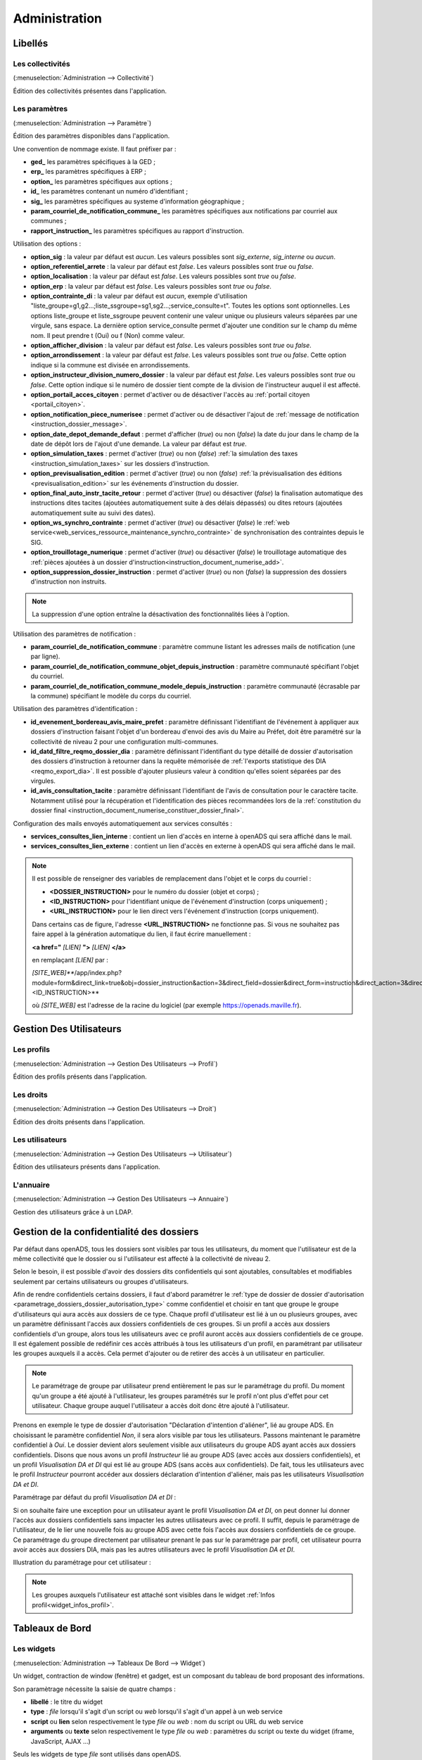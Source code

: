 .. _administration:

##############
Administration
##############

Libellés
########

.. _administration_collectivite:

=================
Les collectivités
=================

(:menuselection:`Administration --> Collectivité`)

Édition des collectivités présentes dans l'application.

.. _parametrage_parametre:

==============
Les paramètres
==============

(:menuselection:`Administration --> Paramètre`)

Édition des paramètres disponibles dans l'application.

Une convention de nommage existe. Il faut préfixer par :

* **ged\_** les paramètres spécifiques à la GED ;
* **erp\_** les paramètres spécifiques à ERP ;
* **option\_** les paramètres spécifiques aux options ;
* **id\_** les paramètres contenant un numéro d'identifiant ;
* **sig\_** les paramètres spécifiques au systeme d'information géographique ;
* **param_courriel_de_notification_commune\_** les paramètres spécifiques aux notifications par courriel aux communes ;
* **rapport_instruction\_** les paramètres spécifiques au rapport d'instruction.

Utilisation des options :

* **option_sig** : la valeur par défaut est *aucun*. Les valeurs possibles sont
  *sig_externe*, *sig_interne* ou *aucun*.
* **option_referentiel_arrete** : la valeur par défaut est *false*. Les valeurs 
  possibles sont *true* ou *false*.
* **option_localisation** : la valeur par défaut est *false*. Les valeurs possibles 
  sont *true* ou *false*.
* **option_erp** : la valeur par défaut est *false*. Les valeurs possibles sont 
  *true* ou *false*.
* **option_contrainte_di** : la valeur par défaut est *aucun*, exemple 
  d'utilisation "liste_groupe=g1,g2...;liste_ssgroupe=sg1,sg2...;service_consulte=t".
  Toutes les options sont optionnelles.
  Les options liste_groupe et liste_ssgroupe peuvent contenir une valeur unique 
  ou plusieurs valeurs séparées par une virgule, sans espace.
  La dernière option service_consulte permet d'ajouter une condition sur le champ
  du même nom. Il peut prendre t (Oui) ou f (Non) comme valeur.
* **option_afficher_division** : la valeur par défaut est *false*. Les valeurs 
  possibles sont *true* ou *false*.
* **option_arrondissement** : la valeur par défaut est *false*. Les valeurs 
  possibles sont *true* ou *false*.
  Cette option indique si la commune est divisée en arrondissements.
* **option_instructeur_division_numero_dossier** : la valeur par défaut est *false*. Les valeurs possibles sont *true* ou *false*. Cette option indique si le numéro de dossier tient compte de la division de l'instructeur auquel il est affecté.
* **option_portail_acces_citoyen** : permet d'activer ou de désactiver l'accès au :ref:`portail citoyen <portail_citoyen>`.
* **option_notification_piece_numerisee** : permet d'activer ou de désactiver l'ajout de :ref:`message de notification <instruction_dossier_message>`.
* **option_date_depot_demande_defaut** : permet d'afficher (*true*) ou non (*false*) la date du jour dans le champ de la date de dépôt lors de l'ajout d'une demande. La valeur par défaut est *true*.
* **option_simulation_taxes** : permet d'activer (*true*) ou non (*false*) :ref:`la simulation des taxes <instruction_simulation_taxes>` sur les dossiers d'instruction.
* **option_previsualisation_edition** : permet d'activer (*true*) ou non (*false*) :ref:`la prévisualisation des éditions <previsualisation_edition>` sur les événements d'instruction du dossier.
* **option_final_auto_instr_tacite_retour** : permet d'activer (*true*) ou désactiver (*false*) la finalisation automatique des instructions dites tacites (ajoutées automatiquement suite à des délais dépassés) ou dites retours (ajoutées automatiquement suite au suivi des dates).
* **option_ws_synchro_contrainte** : permet d'activer (*true*) ou désactiver (*false*) le :ref:`web service<web_services_ressource_maintenance_synchro_contrainte>` de synchronisation des contraintes depuis le SIG. 
* **option_trouillotage_numerique** : permet d'activer (*true*) ou désactiver (*false*) le trouillotage automatique des :ref:`pièces ajoutées à un dossier d'instruction<instruction_document_numerise_add>`. 
* **option_suppression_dossier_instruction** : permet d'activer (*true*) ou non (*false*) la suppression des dossiers d'instruction non instruits.

.. note::

  La suppression d'une option entraîne la désactivation des fonctionnalités liées 
  à l'option.

Utilisation des paramètres de notification :

* **param_courriel_de_notification_commune** : paramètre commune listant les adresses mails de notification (une par ligne).
* **param_courriel_de_notification_commune_objet_depuis_instruction** : paramètre communauté spécifiant l'objet du courriel.
* **param_courriel_de_notification_commune_modele_depuis_instruction** : paramètre communauté (écrasable par la commune) spécifiant le modèle du corps du courriel.


.. _parametrage_parametre_identifiants:

Utilisation des paramètres d'identification :

* **id_evenement_bordereau_avis_maire_prefet** : paramètre définissant l'identifiant de l'événement à appliquer aux dossiers d'instruction faisant l'objet d'un bordereau d'envoi des avis du Maire au Préfet, doit être paramétré sur la collectivité de niveau 2 pour une configuration multi-communes.
* **id_datd_filtre_reqmo_dossier_dia** : paramètre définissant l'identifiant du type détaillé de dossier d'autorisation des dossiers d'instruction à retourner dans la requête mémorisée de :ref:`l'exports statistique des DIA <reqmo_export_dia>`. Il est possible d'ajouter plusieurs valeur à condition qu'elles soient séparées par des virgules.
* **id_avis_consultation_tacite** : paramètre définissant l'identifiant de l'avis de consultation pour le caractère tacite. Notamment utilisé pour la récupération et l'identification des pièces recommandées lors de la :ref:`constitution du dossier final <instruction_document_numerise_constituer_dossier_final>`.

.. _parametrage_parametre_mails_services_consultes:

Configuration des mails envoyés automatiquement aux services consultés :

* **services_consultes_lien_interne** : contient un lien d'accès en interne à openADS qui sera affiché dans le mail.
* **services_consultes_lien_externe** : contient un lien d'accès en externe à openADS qui sera affiché dans le mail.

.. note::

  Il est possible de renseigner des variables de remplacement dans l'objet et le corps du courriel :

  * **<DOSSIER_INSTRUCTION>** pour le numéro du dossier (objet et corps) ;
  * **<ID_INSTRUCTION>** pour l'identifiant unique de l'événement d'instruction (corps uniquement) ;
  * **<URL_INSTRUCTION>** pour le lien direct vers l'événement d'instruction (corps uniquement).
  
  Dans certains cas de figure, l'adresse **<URL_INSTRUCTION>** ne fonctionne pas. Si vous ne souhaitez pas faire appel à la génération automatique du lien, il faut écrire manuellement :

  **<a href="** *[LIEN]* **">** *[LIEN]* **</a>**

  en remplaçant *[LIEN]* par :

  *[SITE_WEB]***/app/index.php?module=form&direct_link=true&obj=dossier_instruction&action=3&direct_field=dossier&direct_form=instruction&direct_action=3&direct_idx=<ID_INSTRUCTION>**

  où *[SITE_WEB]* est l'adresse de la racine du logiciel (par exemple https://openads.maville.fr).


Gestion Des Utilisateurs
########################

.. _administration_profil:

===========
Les profils
===========

(:menuselection:`Administration --> Gestion Des Utilisateurs --> Profil`)

Édition des profils présents dans l'application.

.. _administration_droit:

==========
Les droits
==========

(:menuselection:`Administration --> Gestion Des Utilisateurs --> Droit`)

Édition des droits présents dans l'application.

.. _administration_utilisateur:

================
Les utilisateurs
================

(:menuselection:`Administration --> Gestion Des Utilisateurs --> Utilisateur`)

Édition des utilisateurs présents dans l'application.

.. _administration_annuaire:

==========
L'annuaire
==========

(:menuselection:`Administration --> Gestion Des Utilisateurs --> Annuaire`)

Gestion des utilisateurs grâce à un LDAP.


Gestion de la confidentialité des dossiers
##########################################

Par défaut dans openADS, tous les dossiers sont visibles par tous les
utilisateurs, du moment que l'utilisateur est de la même collectivité que le
dossier ou si l'utilisateur est affecté à la collectivité de niveau 2.

Selon le besoin, il est possible d'avoir des dossiers dits confidentiels qui
sont ajoutables, consultables et modifiables seulement par certains utilisateurs
ou groupes d'utilisateurs.

Afin de rendre confidentiels certains dossiers, il faut d'abord paramétrer le 
:ref:`type de dossier de dossier d'autorisation <parametrage_dossiers_dossier_autorisation_type>`
comme confidentiel et choisir en tant que groupe le groupe d'utilisateurs qui
aura accès aux dossiers de ce type.
Chaque profil d'utilisateur est lié à un ou plusieurs groupes, avec un
paramètre définissant l'accès aux dossiers confidentiels de ces groupes. Si un
profil a accès aux dossiers confidentiels d'un groupe, alors tous les
utilisateurs avec ce profil auront accès aux dossiers confidentiels de ce groupe.
Il est également possible de redéfinir ces accès attribués à tous les
utilisateurs d'un profil, en paramétrant par utilisateur les groupes auxquels
il a accès. Cela permet d'ajouter ou de retirer des accès à un utilisateur en
particulier.

.. NOTE:: Le paramétrage de groupe par utilisateur prend entièrement le pas sur le paramétrage du profil. Du moment qu'un groupe a été ajouté à l'utilisateur, les groupes paramétrés sur le profil n'ont plus d'effet pour cet utilisateur. Chaque groupe auquel l'utilisateur a accès doit donc être ajouté à l'utilisateur.

Prenons en exemple le type de dossier d'autorisation "Déclaration d'intention
d'aliéner", lié au groupe ADS. En choisissant le paramètre confidentiel *Non*,
il sera alors visible par tous les utilisateurs.
Passons maintenant le paramètre confidentiel à *Oui*. Le dossier devient alors
seulement visible aux utilisateurs du groupe ADS ayant accès aux dossiers
confidentiels.
Disons que nous avons un profil *Instructeur* lié au groupe ADS (avec accès aux
dossiers confidentiels), et un profil *Visualisation DA et DI* qui est lié
au groupe ADS (sans accès aux confidentiels).
De fait, tous les utilisateurs avec le profil *Instructeur* pourront accéder aux
dossiers déclaration d'intention d'aliéner, mais pas les utilisateurs
*Visualisation DA et DI*.

Paramétrage par défaut du profil *Visualisation DA et DI* :

.. image:: administration_om_profil_groupe.png

Si on souhaite faire une exception pour un utilisateur ayant le profil
*Visualisation DA et DI*, on peut donner lui donner l'accès aux dossiers
confidentiels sans impacter les autres utilisateurs avec ce profil. Il suffit,
depuis le paramétrage de l'utilisateur, de le lier une nouvelle fois au groupe
ADS avec cette fois l'accès aux dossiers confidentiels de ce groupe. Ce
paramétrage du groupe directement par utilisateur prenant le pas sur le
paramétrage par profil, cet utilisateur pourra avoir accès aux dossiers DIA,
mais pas les autres utilisateurs avec le profil *Visualisation DA et DI*.

Illustration du paramétrage pour cet utilisateur :

.. image:: administration_om_utilisateur_groupe.png

.. NOTE:: Les groupes auxquels l'utilisateur est attaché sont visibles dans le widget :ref:`Infos profil<widget_infos_profil>`.

Tableaux de Bord
################


.. _administration_widget:

===========
Les widgets
===========

(:menuselection:`Administration --> Tableaux De Bord --> Widget`)

Un widget, contraction de window (fenêtre) et gadget, est un composant du
tableau de bord proposant des informations.

Son paramètrage nécessite la saisie de quatre champs :

* **libellé** : le titre du widget
* **type** : *file* lorsqu'il s'agit d'un script ou *web* lorsqu'il s'agit d'un
  appel à un web service
* **script** ou **lien** selon respectivement le type *file* ou *web* : nom du
  script ou URL du web service
* **arguments** ou **texte** selon respectivement le type *file* ou *web* :
  paramètres du script ou texte du widget (iframe, JavaScript, AJAX ...)

Seuls les widgets de type *file* sont utilisés dans openADS.

Les arguments sont déclarés ainsi :

::

  argument1=valeur1
  argument2=valeur2

Les scripts disponibles sont les suivants :

.. _administration_widget_consultation_retours:

consultation_retours
====================

Ce widget permet d'afficher le nombre de retours de consultation marqués comme 'non lu' pour les dossiers de l'utilisateur correspondant au filtre paramétrable. Un lien *Voir +* permet d'accéder au listing complet. Les informations fonctionnelles sont disponibles :ref:`ici<widget_consultation_retours>`.

Un argument facultatif est paramétrable :

* **filtre** [par défaut *instructeur*] - les filtres disponibles sont *aucun*, *division* et *instructeur*

.. _administration_widget_commission_mes_retours:

commission_mes_retours
======================

Ce widget permet d'afficher le nombre de retours de commission marqués comme
'non lu' pour les dossiers de l'utilisateur correspondant au filtre
paramétrable. Un lien *Voir +* permet d'accéder au listing complet. Les
informations fonctionnelles sont disponibles
:ref:`ici<widget_commission_mes_retours>`.

Un argument facultatif est paramétrable :

* **filtre** [par défaut *instructeur*] - les filtres disponibles sont *aucun*,
  *division* et *instructeur*

.. _administration_widget_dossiers_limites:

dossiers_limites
================

Ce widget permet d'afficher les dossiers d'instruction dont la date limite est dans moins de X jours. Seuls les 10 premiers résultats sont affichés. Un lien *Voir +* permet d'accéder au listing complet. Les informations fonctionnelles sont disponibles :ref:`ici<widget_dossiers_limites>`.

Trois arguments facultatifs sont paramétrables :

* **filtre** [par défaut *instructeur*] - les filtres disponibles sont *aucun*, *division* et *instructeur*
* **nombre_de_jours** [par défaut *15*] - délai en jours avant la date limite à partir de laquelle on souhaite voir apparaître les dossiers
* **codes_datd** [par défaut tous les types sont affichés] - liste des types de dossiers à afficher séparés par un point-virgule. exemple : *PCI;PCA;DPS;CUa;CUb*
* **restreindre_aux_tacites** [par défaut il n'y a pas de restriction concernant le caractère tacite] - prend comme valeur *true* (affiche seulement les dossiers d'instruction dont le caractère tacite est actif) ou *false* (pas de restriction concernant le caractère tacite)


.. _administration_widget_messages_retours:

messages_retours
================

Ce widget permet d'afficher le nombre de messages en attente de lecture pour les dossiers de l'utilisateur correspondant au filtre paramétrable. Un lien *Voir +* permet d'accéder au listing complet. Les informations fonctionnelles sont disponibles :ref:`ici<widget_messages_retours>`.

Deux arguments facultatifs sont paramétrables :

* **contexte** [par défaut *standard*] - les contextes disponibles sont *standard* et *contentieux*
* **filtre** [par défaut *instructeur*] - les filtres disponibles sont *aucun*, *division* et *instructeur*


.. _administration_widget_dossiers_evenement_incomplet_majoration:

dossiers_evenement_incomplet_majoration
=======================================

Ce widget présente les dossiers les plus récents (10 max.) sur lesquels ont été appliqué un événement de majoration ou d'incomplétude avec une date d'envoi de lettre RAR renseignée pour cet événement, et dont la date de retour RAR de l'événement n'a pas été complétée. Un lien "Voir tous les dossiers évènement incomplet ou majoration sans RAR" permet d'accéder au listing complet. Les informations fonctionnelles sont disponibles  :ref:`ici<widget_dossiers_evenement_incomplet_majoration>`.

Un argument facultatif est paramétrable :

* **filtre** [par défaut *instructeur*] - les filtres disponibles sont *aucun*, *division* et *instructeur*


.. _administration_widget_nouvelle_demande_nouveau_dossier:

nouvelle_demande_nouveau_dossier
================================

Les informations fonctionnelles sont disponibles :ref:`ici<widget_nouvelle_demande_nouveau_dossier>`.

Un argument facultatif est paramétrable :

* **contexte** [par défaut *standard*] - les contextes disponibles sont *standard* et *contentieux*.


.. _administration_widget_dossier_contentieux_recours:

dossier_contentieux_recours
===========================

Les informations fonctionnelles sont disponibles :ref:`ici<widget_dossier_contentieux_recours>`.

Un argument facultatif est paramétrable :

* **filtre** [par défaut *instructeur*] - les filtres disponibles sont *aucun* et *instructeur*.


.. _administration_widget_dossier_contentieux_infraction:

dossier_contentieux_infraction
==============================

Les informations fonctionnelles sont disponibles :ref:`ici<widget_dossier_contentieux_infraction>`.

Un argument facultatif est paramétrable :

* **filtre** [par défaut *instructeur*] - les filtres disponibles sont *aucun* et *instructeur*.


.. _administration_widget_dossier_contentieux_contradictoire:

dossier_contentieux_contradictoire
==================================

Les informations fonctionnelles sont disponibles :ref:`ici<widget_dossier_contentieux_contradictoire>`.

Un argument facultatif est paramétrable :

* **filtre** [par défaut *instructeur*] - les filtres disponibles sont *aucun*, *instructeur* et *division*.


.. _administration_widget_dossier_contentieux_ait:

dossier_contentieux_ait
=======================

Les informations fonctionnelles sont disponibles :ref:`ici<widget_dossier_contentieux_ait>`.

Un argument facultatif est paramétrable :

* **filtre** [par défaut *instructeur*] - les filtres disponibles sont *aucun*, *instructeur* et *division*.


.. _administration_widget_dossier_contentieux_audience:

dossier_contentieux_audience
============================

Les informations fonctionnelles sont disponibles :ref:`ici<widget_dossier_contentieux_audience>`.

Un argument facultatif est paramétrable :

* **filtre** [par défaut *instructeur*] - les filtres disponibles sont *aucun*, *instructeur* et *division*.


.. _administration_widget_dossier_contentieux_clotures:

dossier_contentieux_clotures
============================

Les informations fonctionnelles sont disponibles :ref:`ici<widget_dossier_contentieux_clotures>`.

Un argument facultatif est paramétrable :

* **filtre** [par défaut *instructeur*] - les filtres disponibles sont *aucun*, *instructeur* et *division*.


.. _administration_widget_dossier_contentieux_inaffectes:

dossier_contentieux_inaffectes
==============================

Les informations fonctionnelles sont disponibles :ref:`ici<widget_dossier_contentieux_inaffectes>`.

Deux arguments facultatifs sont paramétrables :

* **filtre** [par défaut *aucun*] - les valeurs disponibles sont *aucun* et *division* ;
* **dossier_encours** [par défaut *true*] - les valeurs disponibles sont :

    * *true* affiche seulement les infractions dont l'état est considéré comme en cours d'instruction ;
    * *false* affiche toutes les infractions.


.. _administration_widget_dossier_contentieux_alerte_visite:

dossier_contentieux_alerte_visite
=================================

Les informations fonctionnelles sont disponibles :ref:`ici<widget_dossier_contentieux_alerte_visite>`.

Deux arguments facultatifs sont paramétrables :

* **filtre** [par défaut *instructeur*] - les valeurs disponibles sont *aucun*, *instructeur* et *division* ;
* **dossier_encours** [par défaut *true*] - les valeurs disponibles sont :

    * *true* affiche seulement les infractions dont l'état est considéré comme en cours d'instruction ;
    * *false* affiche toutes les infractions.


.. _administration_widget_dossier_contentieux_alerte_parquet:

dossier_contentieux_alerte_parquet
==================================

Les informations fonctionnelles sont disponibles :ref:`ici<widget_dossier_contentieux_alerte_parquet>`.

Deux arguments facultatifs sont paramétrables :

* **filtre** [par défaut *instructeur*] - les valeurs disponibles sont *aucun*, *instructeur* et *division* ;
* **dossier_encours** [par défaut *true*] - les valeurs disponibles sont :

    * *true* affiche seulement les infractions dont l'état est considéré comme en cours d'instruction ;
    * *false* affiche toutes les infractions.

.. _administration_widget_rss:

rss
===

Ce widget permet d’afficher X informations ayant pour origine X flux RSS 2.0.
Les informations fonctionnelles sont disponibles :ref:`ici<widget_rss>`.

Trois arguments sont paramétrables :

* **urls** - il est possible de renseigner un seul ou plusieurs urls, dans le cas de multiple urls alors les séparés par une virgule
* **mode** [par défaut *server_side*] - prend comme valeur server_side (Récupération du flux à partir du serveur Applicatif) ou client_side (Récupération du flux par le coté Client).
* **max_item** - prend comme valeur un nombre entier, détermine le nombre d'information que le widget affichera.


.. _administration_widget_dossier_consulter:

dossier_consulter
=================

Ce widget permet d’afficher les X derniers dossiers consultés.
Un lien *Voir +* permet d'afficher le listing complet de dossiers visité au sein du widget qui est limité à 20 dossiers.
Les informations fonctionnelles sont disponibles :ref:`ici<widget_dossier_consulter>`.

Un argument est paramétrable :

* **nb_dossiers** - prend comme valeur un nombre entier, determine le nombre de dossier affiché dans le widget. Par défaut il sera égale à 5. Le nombre maximal de dossier consultés visibles dans le widget est de 20.

.. _administration_widget_derniers_dossiers_deposes:

derniers_dossiers_deposes
=========================

Ce widget présente une métrique des derniers dossiers déposés correspondant aux paramètres définis.
Un lien *Voir +* permet d'afficher le listing complet des dossiers déposés, selon les paramètres du widget. 
Les informations fonctionnelles sont disponibles :ref:`ici<widget_derniers_dossiers_deposes>`.

Ce widget est par défaut affiché sur le tableau de bord des profils DIVISIONNAIRE. 

Les arguments suivants sont paramétrables :

* **nombre_de_jours** [par défaut *15*] - délai en jours avant la date du jour. Intervalle dans lequel est comprise la date de dépôt des dossiers qu'on souhaite prendre en compte.

* **codes_datd** [par défaut tous les types sont affichés] - liste des types de dossiers à afficher séparés par un point-virgule. exemple : *PCI;PCA;DPS;CUa;CUb*

* **filtre_depot** [par défaut *aucun*] - indique le type de dépôt dont sont issus les dossiers pris en compte par le widget. Les filtres disponibles sont *depot_electronique*, *guichet* et *aucun*.

* **filtre** [par défaut *division*] - les filtres disponibles sont *aucun*, *division* et *instructeur*.

* **restreindre_msg_non_lus** [par défaut *false*] - paramètre l'apparition de l'indicateur de message dans la colonne *message* du listing. *false*: si au moins un message manuel est présent sur le dossier. *true*: si au moins un message manuel NON LU est présent sur le dossier.


.. _administration_composition:

===========
Composition
===========

(:menuselection:`Administration --> Tableaux De Bord --> Composition`)

Menu de composition du tableau de bord des utilisateurs.

Options Avancées
################


.. _administration_sousetat:

==============
Les sous-états
==============

(:menuselection:`Administration --> Options Avancées --> Sous États`)

Les sous-états des requêtes SQL.

.. _administration_omrequete:

===============
Les requêtes om
===============

(:menuselection:`Administration --> Options Avancées --> Om Requête`)

Les requêtes SQL des éditions.

.. _administration_import:

===========
Les imports
===========

(:menuselection:`Administration --> Options Avancées --> Import`)

Import des données au format CSV.

(:menuselection:`Administration --> Options Avancées --> Import spécifique`)

Import spécifique
=================

Ce menu permet d'accéder au module d'import des données au format ADS 2007.

Depuis le formulaire :

- importer le fichier csv
- choisir le séparateur (, ou ;)
- valider le formulaire d'import

.. NOTE:: L'encodage du fichier csv à importer doit être ISO-8859-15.
          
          Seuls les séparateurs , ou ; sont admis.
          
          Les références cadastrales doivent être séparées par une virgule.
  
Une fois le chargement terminé un récapitulatif des traitements effectués est affiché, dans celui-ci un fichier de rejet est disponible.

.. NOTE:: Si dans un dossier une date de decision est définie mais qu'il n'a pas de nature de decision alors le dossier est implicitement accordé.
.. NOTE:: Le suffixe "P0" est ajouté à la fin de chaque numéro de dossier initial seulement si le suffixe est activé pour le type de dossier d'instruction importé.

Ce fichier de rejet contient toutes les lignes du csv importées qui sont en erreur. Les erreurs sont ajoutées en fin de ligne dans une nouvelle colonne.

Exemple d'erreurs typiques :

- Le code INSEE n'est pas paramétré : un code INSEE doit être défini pour chaque commune dans les paramètres.
- Dossiers non clôturés (pas de date d'accord/rejet/refus et de date de décision).
- Mauvais format des références cadastrales.
- Dossier avec date de décision mais pas de nature de décision.

Après correction ce ficher de rejet peut être ré-importé.

Des dossiers importés peuvent être mis à jour hors d'openADS, lors du prochain import les données du dossiers et des données techniques seront mises à jour. Attention, les demandeurs ne sont pas mis à jour.

Description des colonnes du CSV :

+---------+-------------------------------------+---------+-------------+------------------------------------------------------------------------------------------------------------------------------------------------------------------------------------------------+---------------------------------------------------------------------------------------------------------------------------------------------------------------------------------+
| Colonne | Nom de la colonne                   | Type    | Obligatoire | Description                                                                                                                                                                                    | Choix possibles                                                                                                                                                                 |
+=========+=====================================+=========+=============+================================================================================================================================================================================================+=================================================================================================================================================================================+
| 1       | Type                                | texte   | Oui         | Code des types de dossiers d'autorisations                                                                                                                                                     | AZ, AT, AC, ST, CH, CX, CS, CA, DF, DT, MH, DP, CO, FA, IN, LT, NR, TP, PA, PC, PI, PD, RE, RD, SC, CI, CUb, CUa, DPS                                                           |
+---------+-------------------------------------+---------+-------------+------------------------------------------------------------------------------------------------------------------------------------------------------------------------------------------------+---------------------------------------------------------------------------------------------------------------------------------------------------------------------------------+
| 2       | Numéro                              | texte   | Oui         | Identifiant du dossier                                                                                                                                                                         |                                                                                                                                                                                 |
+---------+-------------------------------------+---------+-------------+------------------------------------------------------------------------------------------------------------------------------------------------------------------------------------------------+---------------------------------------------------------------------------------------------------------------------------------------------------------------------------------+
| 3       | Initial                             | texte   | Non         | Identifiant du dossier initial                                                                                                                                                                 |                                                                                                                                                                                 |
+---------+-------------------------------------+---------+-------------+------------------------------------------------------------------------------------------------------------------------------------------------------------------------------------------------+---------------------------------------------------------------------------------------------------------------------------------------------------------------------------------+
| 4       | INSEE                               | entier  | Oui         | Code INSEE de la commune sur 5 caractères                                                                                                                                                      | Le code INSEE doit être paramétré pour chaque commune (Administration → Paramètres)                                                                                             |
+---------+-------------------------------------+---------+-------------+------------------------------------------------------------------------------------------------------------------------------------------------------------------------------------------------+---------------------------------------------------------------------------------------------------------------------------------------------------------------------------------+
| 5       | Commune                             | texte   | Non         | Nom de la commune                                                                                                                                                                              | Les commune doivent être créées (Administration → Collectivité)                                                                                                                 |
+---------+-------------------------------------+---------+-------------+------------------------------------------------------------------------------------------------------------------------------------------------------------------------------------------------+---------------------------------------------------------------------------------------------------------------------------------------------------------------------------------+
| 6       | Autonome                            | Oui/Non | Non         |                                                                                                                                                                                                |                                                                                                                                                                                 |
+---------+-------------------------------------+---------+-------------+------------------------------------------------------------------------------------------------------------------------------------------------------------------------------------------------+---------------------------------------------------------------------------------------------------------------------------------------------------------------------------------+
| 7       | Projet                              | texte   | Non         | Description du projet d'urbanisme /!\ Attention : quelle que soit la nature de la DP/DPS (construction, démolition ou aménagement), ce texte se mettra dans la description de la construction. |                                                                                                                                                                                 |
+---------+-------------------------------------+---------+-------------+------------------------------------------------------------------------------------------------------------------------------------------------------------------------------------------------+---------------------------------------------------------------------------------------------------------------------------------------------------------------------------------+
| 8       | Destination                         | texte   | Non         | Affectation de la construction (choix multiples)                                                                                                                                               | Habitation, Hébergement hôtelier, Bureaux, Commerce, Artisanat, Industrie, Exploit. agricole ou forestière, Entrepôt, Service public ou d'intérêt général                       |
+---------+-------------------------------------+---------+-------------+------------------------------------------------------------------------------------------------------------------------------------------------------------------------------------------------+---------------------------------------------------------------------------------------------------------------------------------------------------------------------------------+
| 9       | Nb logements                        | integer | Non         | Nombre de logements                                                                                                                                                                            |                                                                                                                                                                                 |
+---------+-------------------------------------+---------+-------------+------------------------------------------------------------------------------------------------------------------------------------------------------------------------------------------------+---------------------------------------------------------------------------------------------------------------------------------------------------------------------------------+
| 10      | Surface terrain                     | décimal | Non         | Surface du terrain                                                                                                                                                                             |                                                                                                                                                                                 |
+---------+-------------------------------------+---------+-------------+------------------------------------------------------------------------------------------------------------------------------------------------------------------------------------------------+---------------------------------------------------------------------------------------------------------------------------------------------------------------------------------+
| 11      | SHON existante                      | décimal | Non         | SHON existante                                                                                                                                                                                 |                                                                                                                                                                                 |
+---------+-------------------------------------+---------+-------------+------------------------------------------------------------------------------------------------------------------------------------------------------------------------------------------------+---------------------------------------------------------------------------------------------------------------------------------------------------------------------------------+
| 12      | SHON construite                     | décimal | Non         | SHON construite                                                                                                                                                                                |                                                                                                                                                                                 |
+---------+-------------------------------------+---------+-------------+------------------------------------------------------------------------------------------------------------------------------------------------------------------------------------------------+---------------------------------------------------------------------------------------------------------------------------------------------------------------------------------+
| 13      | SHON transformation SHOB            | décimal | Non         | SHON transformation SHOB                                                                                                                                                                       |                                                                                                                                                                                 |
+---------+-------------------------------------+---------+-------------+------------------------------------------------------------------------------------------------------------------------------------------------------------------------------------------------+---------------------------------------------------------------------------------------------------------------------------------------------------------------------------------+
| 14      | SHON changement destination         | décimal | Non         | SHON changement destination                                                                                                                                                                    |                                                                                                                                                                                 |
+---------+-------------------------------------+---------+-------------+------------------------------------------------------------------------------------------------------------------------------------------------------------------------------------------------+---------------------------------------------------------------------------------------------------------------------------------------------------------------------------------+
| 15      | SHON démolie                        | décimal | Non         | SHON démolie                                                                                                                                                                                   |                                                                                                                                                                                 |
+---------+-------------------------------------+---------+-------------+------------------------------------------------------------------------------------------------------------------------------------------------------------------------------------------------+---------------------------------------------------------------------------------------------------------------------------------------------------------------------------------+
| 16      | SHON supprimée                      | décimal | Non         | SHON supprimée                                                                                                                                                                                 |                                                                                                                                                                                 |
+---------+-------------------------------------+---------+-------------+------------------------------------------------------------------------------------------------------------------------------------------------------------------------------------------------+---------------------------------------------------------------------------------------------------------------------------------------------------------------------------------+
| 17      | Architecte                          | Oui/Non | Non         | Soumis à architecte O/N                                                                                                                                                                        |                                                                                                                                                                                 |
+---------+-------------------------------------+---------+-------------+------------------------------------------------------------------------------------------------------------------------------------------------------------------------------------------------+---------------------------------------------------------------------------------------------------------------------------------------------------------------------------------+
| 18      | Demandeur                           | texte   | Oui         | Nom du demandeur                                                                                                                                                                               |                                                                                                                                                                                 |
+---------+-------------------------------------+---------+-------------+------------------------------------------------------------------------------------------------------------------------------------------------------------------------------------------------+---------------------------------------------------------------------------------------------------------------------------------------------------------------------------------+
| 19      | Opposition CNIL                     | Oui/Non | Non         |                                                                                                                                                                                                |                                                                                                                                                                                 |
+---------+-------------------------------------+---------+-------------+------------------------------------------------------------------------------------------------------------------------------------------------------------------------------------------------+---------------------------------------------------------------------------------------------------------------------------------------------------------------------------------+
| 20      | Adresse demandeur                   | texte   | Non         | Adresse principale du demandeur                                                                                                                                                                | L'adresse du demandeur doit être de la forme : [adresse (90 caractères max)] [code postal (5 chiffre)] [commune (30 caractères max)]                                            |
+---------+-------------------------------------+---------+-------------+------------------------------------------------------------------------------------------------------------------------------------------------------------------------------------------------+---------------------------------------------------------------------------------------------------------------------------------------------------------------------------------+
| 21      | Localisation                        | texte   | Non         | Adresse de la construction                                                                                                                                                                     | L'adresse doit être de la forme : [adresse (90 caractères max)] [code postal (5 chiffre)] [commune (30 caractères max)]                                                         |
+---------+-------------------------------------+---------+-------------+------------------------------------------------------------------------------------------------------------------------------------------------------------------------------------------------+---------------------------------------------------------------------------------------------------------------------------------------------------------------------------------+
| 22      | Références cadastrales              | texte   | Non         | Références cadastrales (séparées par ",")                                                                                                                                                      | Format des références : 0 à 4 chiffres, 1 à 2 lettres (obligatoires), 1 à 4 chiffres (obligatoire). Chaque partie est séparée par un tiret. Exemple : 123-AA-0123, AB-0123, ... |
+---------+-------------------------------------+---------+-------------+------------------------------------------------------------------------------------------------------------------------------------------------------------------------------------------------+---------------------------------------------------------------------------------------------------------------------------------------------------------------------------------+
| 23      | Lotissement                         | Oui/Non | Non         | Rattachement à un lotissement                                                                                                                                                                  |                                                                                                                                                                                 |
+---------+-------------------------------------+---------+-------------+------------------------------------------------------------------------------------------------------------------------------------------------------------------------------------------------+---------------------------------------------------------------------------------------------------------------------------------------------------------------------------------+
| 24      | AFU                                 | Oui/Non | Non         | Statut d'Association foncière urbaine                                                                                                                                                          |                                                                                                                                                                                 |
+---------+-------------------------------------+---------+-------------+------------------------------------------------------------------------------------------------------------------------------------------------------------------------------------------------+---------------------------------------------------------------------------------------------------------------------------------------------------------------------------------+
| 25      | Détail ZAC AFU                      | texte   | Oui         | Description opération d'aménagement de type AFU                                                                                                                                                |                                                                                                                                                                                 |
+---------+-------------------------------------+---------+-------------+------------------------------------------------------------------------------------------------------------------------------------------------------------------------------------------------+---------------------------------------------------------------------------------------------------------------------------------------------------------------------------------+
| 26      | Autorité                            | texte   | Oui         | Code de l'autorité référente au dossier                                                                                                                                                        | COM, ETATMAIRE, ETAT                                                                                                                                                            |
+---------+-------------------------------------+---------+-------------+------------------------------------------------------------------------------------------------------------------------------------------------------------------------------------------------+---------------------------------------------------------------------------------------------------------------------------------------------------------------------------------+
| 27      | Etat                                | texte   | Non         | État du dossier                                                                                                                                                                                | retire, annule, accepte_tacite, accepter, rejeter, Sursis_a_statuer, terminer, refuse_tacite, refuse                                                                            |
+---------+-------------------------------------+---------+-------------+------------------------------------------------------------------------------------------------------------------------------------------------------------------------------------------------+---------------------------------------------------------------------------------------------------------------------------------------------------------------------------------+
| 28      | Centre instructeur                  | texte   | Non         | Centre instructeur                                                                                                                                                                             |                                                                                                                                                                                 |
+---------+-------------------------------------+---------+-------------+------------------------------------------------------------------------------------------------------------------------------------------------------------------------------------------------+---------------------------------------------------------------------------------------------------------------------------------------------------------------------------------+
| 29      | Instructeur                         | texte   | Non         | Nom de l'intructeur                                                                                                                                                                            |                                                                                                                                                                                 |
+---------+-------------------------------------+---------+-------------+------------------------------------------------------------------------------------------------------------------------------------------------------------------------------------------------+---------------------------------------------------------------------------------------------------------------------------------------------------------------------------------+
| 30      | Liquidateur                         | texte   | Non         | Nom du liquidateur                                                                                                                                                                             |                                                                                                                                                                                 |
+---------+-------------------------------------+---------+-------------+------------------------------------------------------------------------------------------------------------------------------------------------------------------------------------------------+---------------------------------------------------------------------------------------------------------------------------------------------------------------------------------+
| 31      | Complexité                          | texte   | Oui         | Niveau d'enjeu du dossier (Forte/Moyenne/Faible)                                                                                                                                               |                                                                                                                                                                                 |
+---------+-------------------------------------+---------+-------------+------------------------------------------------------------------------------------------------------------------------------------------------------------------------------------------------+---------------------------------------------------------------------------------------------------------------------------------------------------------------------------------+
| 32      | Dépôt en mairie                     | date    | Oui         | Date de dépôt en mairie                                                                                                                                                                        |                                                                                                                                                                                 |
+---------+-------------------------------------+---------+-------------+------------------------------------------------------------------------------------------------------------------------------------------------------------------------------------------------+---------------------------------------------------------------------------------------------------------------------------------------------------------------------------------+
| 33      | Réception DDE                       | date    | Non         | Date de réception par le service instructeur de la DDE                                                                                                                                         |                                                                                                                                                                                 |
+---------+-------------------------------------+---------+-------------+------------------------------------------------------------------------------------------------------------------------------------------------------------------------------------------------+---------------------------------------------------------------------------------------------------------------------------------------------------------------------------------+
| 34      | Complétude                          | date    | Non         | Date de réception des pièces complémentaires demandées                                                                                                                                         |                                                                                                                                                                                 |
+---------+-------------------------------------+---------+-------------+------------------------------------------------------------------------------------------------------------------------------------------------------------------------------------------------+---------------------------------------------------------------------------------------------------------------------------------------------------------------------------------+
| 35      | Notification majoration             | date    | Oui         | Date de notification de la majoration si dossier complet                                                                                                                                       |                                                                                                                                                                                 |
+---------+-------------------------------------+---------+-------------+------------------------------------------------------------------------------------------------------------------------------------------------------------------------------------------------+---------------------------------------------------------------------------------------------------------------------------------------------------------------------------------+
| 36      | DLI                                 | date    | Non         | Date limite d'instruction                                                                                                                                                                      |                                                                                                                                                                                 |
+---------+-------------------------------------+---------+-------------+------------------------------------------------------------------------------------------------------------------------------------------------------------------------------------------------+---------------------------------------------------------------------------------------------------------------------------------------------------------------------------------+
| 37      | Date envoi demande de pièces        | date    | Non         | Date envoi demande de pièces                                                                                                                                                                   |                                                                                                                                                                                 |
+---------+-------------------------------------+---------+-------------+------------------------------------------------------------------------------------------------------------------------------------------------------------------------------------------------+---------------------------------------------------------------------------------------------------------------------------------------------------------------------------------+
| 38      | Date notification demande de pièces | date    | Non         | Date notification demande de pièces                                                                                                                                                            |                                                                                                                                                                                 |
+---------+-------------------------------------+---------+-------------+------------------------------------------------------------------------------------------------------------------------------------------------------------------------------------------------+---------------------------------------------------------------------------------------------------------------------------------------------------------------------------------+
| 39      | Date envoi délai majoration         | date    | Non         | Date envoi délai majoration                                                                                                                                                                    |                                                                                                                                                                                 |
+---------+-------------------------------------+---------+-------------+------------------------------------------------------------------------------------------------------------------------------------------------------------------------------------------------+---------------------------------------------------------------------------------------------------------------------------------------------------------------------------------+
| 40      | Date notification délai majoration  | date    | Non         | Date notification délai majoration                                                                                                                                                             |                                                                                                                                                                                 |
+---------+-------------------------------------+---------+-------------+------------------------------------------------------------------------------------------------------------------------------------------------------------------------------------------------+---------------------------------------------------------------------------------------------------------------------------------------------------------------------------------+
| 41      | Service consulté                    | texte   | Non         | Services extérieurs consultés                                                                                                                                                                  |                                                                                                                                                                                 |
+---------+-------------------------------------+---------+-------------+------------------------------------------------------------------------------------------------------------------------------------------------------------------------------------------------+---------------------------------------------------------------------------------------------------------------------------------------------------------------------------------+
| 42      | Proposition service                 | texte   | Non         | Proposition du service consulté                                                                                                                                                                |                                                                                                                                                                                 |
+---------+-------------------------------------+---------+-------------+------------------------------------------------------------------------------------------------------------------------------------------------------------------------------------------------+---------------------------------------------------------------------------------------------------------------------------------------------------------------------------------+
| 43      | Date proposition service            | date    | Non         | Date de proposition du service consulté                                                                                                                                                        |                                                                                                                                                                                 |
+---------+-------------------------------------+---------+-------------+------------------------------------------------------------------------------------------------------------------------------------------------------------------------------------------------+---------------------------------------------------------------------------------------------------------------------------------------------------------------------------------+
| 44      | Date transmission proposition       | date    | Non         | Date de transmission de l'arrêté du service instructeur                                                                                                                                        |                                                                                                                                                                                 |
+---------+-------------------------------------+---------+-------------+------------------------------------------------------------------------------------------------------------------------------------------------------------------------------------------------+---------------------------------------------------------------------------------------------------------------------------------------------------------------------------------+
| 45      | Date instruction terminée           | date    | Non         | Date instruction terminée                                                                                                                                                                      |                                                                                                                                                                                 |
+---------+-------------------------------------+---------+-------------+------------------------------------------------------------------------------------------------------------------------------------------------------------------------------------------------+---------------------------------------------------------------------------------------------------------------------------------------------------------------------------------+
| 46      | Date accord tacite                  | date    | Non         | Date accord tacite                                                                                                                                                                             |                                                                                                                                                                                 |
+---------+-------------------------------------+---------+-------------+------------------------------------------------------------------------------------------------------------------------------------------------------------------------------------------------+---------------------------------------------------------------------------------------------------------------------------------------------------------------------------------+
| 47      | Date de rejet tacite                | date    | Non         | Date de rejet tacite                                                                                                                                                                           |                                                                                                                                                                                 |
+---------+-------------------------------------+---------+-------------+------------------------------------------------------------------------------------------------------------------------------------------------------------------------------------------------+---------------------------------------------------------------------------------------------------------------------------------------------------------------------------------+
| 48      | Date de refus tacite                | date    | Non         | Date de refus tacite                                                                                                                                                                           |                                                                                                                                                                                 |
+---------+-------------------------------------+---------+-------------+------------------------------------------------------------------------------------------------------------------------------------------------------------------------------------------------+---------------------------------------------------------------------------------------------------------------------------------------------------------------------------------+
| 49      | Date de décision                    | date    | Oui         | Date de décision                                                                                                                                                                               |                                                                                                                                                                                 |
+---------+-------------------------------------+---------+-------------+------------------------------------------------------------------------------------------------------------------------------------------------------------------------------------------------+---------------------------------------------------------------------------------------------------------------------------------------------------------------------------------+
| 50      | Date notification décision          | date    | Non         | Date notification décision                                                                                                                                                                     |                                                                                                                                                                                 |
+---------+-------------------------------------+---------+-------------+------------------------------------------------------------------------------------------------------------------------------------------------------------------------------------------------+---------------------------------------------------------------------------------------------------------------------------------------------------------------------------------+
| 51      | Nature décision                     | texte   | Oui         | Nature de la décision                                                                                                                                                                          | Defavorable, Favorable, Annulation, Refus tacite, Sursis a statuer, Accord Tacite, Favorable avec Reserves, Rejet tacite, Annulation par tribunal                               |
+---------+-------------------------------------+---------+-------------+------------------------------------------------------------------------------------------------------------------------------------------------------------------------------------------------+---------------------------------------------------------------------------------------------------------------------------------------------------------------------------------+
| 52      | Récolement                          | texte   | Non         |                                                                                                                                                                                                |                                                                                                                                                                                 |
+---------+-------------------------------------+---------+-------------+------------------------------------------------------------------------------------------------------------------------------------------------------------------------------------------------+---------------------------------------------------------------------------------------------------------------------------------------------------------------------------------+
| 53      | DOC                                 | date    | Non         | Date de déclaration d'ouverture de chantier                                                                                                                                                    |                                                                                                                                                                                 |
+---------+-------------------------------------+---------+-------------+------------------------------------------------------------------------------------------------------------------------------------------------------------------------------------------------+---------------------------------------------------------------------------------------------------------------------------------------------------------------------------------+
| 54      | DAACT                               | date    | Non         | Date d'achèvement et de conformité des travaux                                                                                                                                                 |                                                                                                                                                                                 |
+---------+-------------------------------------+---------+-------------+------------------------------------------------------------------------------------------------------------------------------------------------------------------------------------------------+---------------------------------------------------------------------------------------------------------------------------------------------------------------------------------+
| 55      | Type Evolution                      | texte   | Non         | Type d'évolution de l'autorisation (Prorogation, Retrait à l'initative du pétitionnaire, Transfert)                                                                                            |                                                                                                                                                                                 |
+---------+-------------------------------------+---------+-------------+------------------------------------------------------------------------------------------------------------------------------------------------------------------------------------------------+---------------------------------------------------------------------------------------------------------------------------------------------------------------------------------+
| 56      | Statut Evolution                    | texte   | Non         | État de l'évolution en cours (Évolution en cours, Décision notifiée au demandeur)                                                                                                              |                                                                                                                                                                                 |
+---------+-------------------------------------+---------+-------------+------------------------------------------------------------------------------------------------------------------------------------------------------------------------------------------------+---------------------------------------------------------------------------------------------------------------------------------------------------------------------------------+
| 57      | Type dernières taxes                | texte   | Non         |                                                                                                                                                                                                |                                                                                                                                                                                 |
+---------+-------------------------------------+---------+-------------+------------------------------------------------------------------------------------------------------------------------------------------------------------------------------------------------+---------------------------------------------------------------------------------------------------------------------------------------------------------------------------------+
| 58      | Statut dernières taxes              | texte   | Non         | Non taxable, Taxe initiale, Dégrèvement, Exonération, Procès verbal                                                                                                                            |                                                                                                                                                                                 |
+---------+-------------------------------------+---------+-------------+------------------------------------------------------------------------------------------------------------------------------------------------------------------------------------------------+---------------------------------------------------------------------------------------------------------------------------------------------------------------------------------+
| 59      | Type dernière RAP                   | texte   | Non         |                                                                                                                                                                                                |                                                                                                                                                                                 |
+---------+-------------------------------------+---------+-------------+------------------------------------------------------------------------------------------------------------------------------------------------------------------------------------------------+---------------------------------------------------------------------------------------------------------------------------------------------------------------------------------+
| 60      | Statut dernière RAP                 | texte   | Non         | Non taxable, Taxe initiale, Dégrèvement, Exonération, Procès verbal                                                                                                                            |                                                                                                                                                                                 |
+---------+-------------------------------------+---------+-------------+------------------------------------------------------------------------------------------------------------------------------------------------------------------------------------------------+---------------------------------------------------------------------------------------------------------------------------------------------------------------------------------+
| 61      | EPCI                                | texte   | Non         |                                                                                                                                                                                                |                                                                                                                                                                                 |
+---------+-------------------------------------+---------+-------------+------------------------------------------------------------------------------------------------------------------------------------------------------------------------------------------------+---------------------------------------------------------------------------------------------------------------------------------------------------------------------------------+


.. _administration_generateur:

=============
Le générateur
=============

(:menuselection:`Administration --> Options Avancées --> Générateur`)

Le générateur de fichiers de l'application.

.. _administration_synchronisation_contrainte:

===============================
Synchronisation des contraintes
===============================

(:menuselection:`Paramétrage Dossiers --> Dossiers --> Synchronisation Des Contraintes`)

Le principe
===========

Ce menu permet de synchroniser les contraintes du SIG avec celles de l'application.
openADS va récupérer l'ensemble des contraintes du SIG, et les comparer avec les
contraintes déjà présentes dans la base de données de l'application, sur la base de leur
identifiant unique de contrainte. Les contraintes présentes sur le SIG ne seront pas
modifiées par openADS.
Les informations suivantes de la contrainte sont récupérées du SIG : 

* identifiant
* groupe
* sous-groupe
* libelle
* texte

.. image:: contrainte_synchronisation.png

* **X contrainte(s) ajoutée(s)** : Nombre de contraintes importées dans openADS à partir du SIG.
* **X contrainte(s) modifiée(s)** : Nombre de contraintes déjà présentes dans openADS, mises à jour avec les dernières informations du SIG.
* **X contrainte(s) archivée(s)** : Nombre de contraintes n'existant plus dans le SIG, archivées dans openADS.

Les contraintes référencées comme venant du SIG
===============================================

Lorsque des contraintes sont importées dans openADS via la synchronisation des
contraintes, elles sont marquées comme ayant été importées à partir du SIG (champ **Référence SIG** à *Oui*).

Quand on effectue une nouvelle synchronisation des contraintes, 3 cas de figure se
présentent :

* La contrainte existe sur le SIG mais pas dans openADS : elle est ajoutée.
* La contrainte existe sur le SIG ET dans openADS : les champs **libellé**, **groupe** et **sous-groupe** seront écrasés avec les valeurs du SIG, le **texte** est écrasé seulement si une valeur est renseignée dans le SIG.
* La contrainte n'existe plus sur le SIG, mais est toujours présente dans openADS : elle est archivée en mettant la date du jour de la synchronisation dans le champ **date de fin de validité**.

Les contraintes n'étant pas référencées comme venant du SIG
===========================================================

Les contraintes créées manuellement dans l'application ne sont pas référencées
comme provenant du SIG.

Quand une synchronisation des contraintes est lancée, ces contraintes sont ignorées et
restent dans le même état, même si elles ont le même groupe, sous-groupe, libellé ou texte 
qu'une contrainte importée du SIG. Des contraintes peuvent donc être en doublon.

.. _administration_geolocalisation_auto:

======================================================
Géolocalisation automatique des dossiers d'instruction
======================================================
(:menuselection:`Administration --> Options Avancées --> Géolocalisation des dossiers`)


Le principe
===========

Ce menu permet de lancer la géolocalisation automatique sur chacun des dossiers d'instruction vérifiant toutes les caractéristiques suivantes:

* il n'y a pas de parcelle temporaire sur le dossier d'instruction.
* aucune valeur n'est affectée au centroïde.

Dans ce cas là, la géolocalisation effectue un calcul de l'emprise puis un calcul du centroïde.

Ce procédé peut-être déclenché manuellement ou via un :ref:`web-service<web_services_ressource_maintenance_geolocalisation_auto>`.


L'utilisation
=============

Le formulaire affiche le nombre de dossier d'instruction à traiter.

Il suffit de cliquer sur le bouton pour lancer le traitement.

.. image:: administration_geolocalisation_auto.png


Les messages de retour
======================

A la fin du traitement, un message est affiché à l'utilisateur.

Il contient les éléments suivants, classés par collectivité:

* le nombre de dossiers traités avec succès ;
* le nombre de dossiers en erreur suite à :

  * une parcelle non-existante ;
  * le calcul de l'emprise impossible ;
  * le calcul du centroïde impossible.
